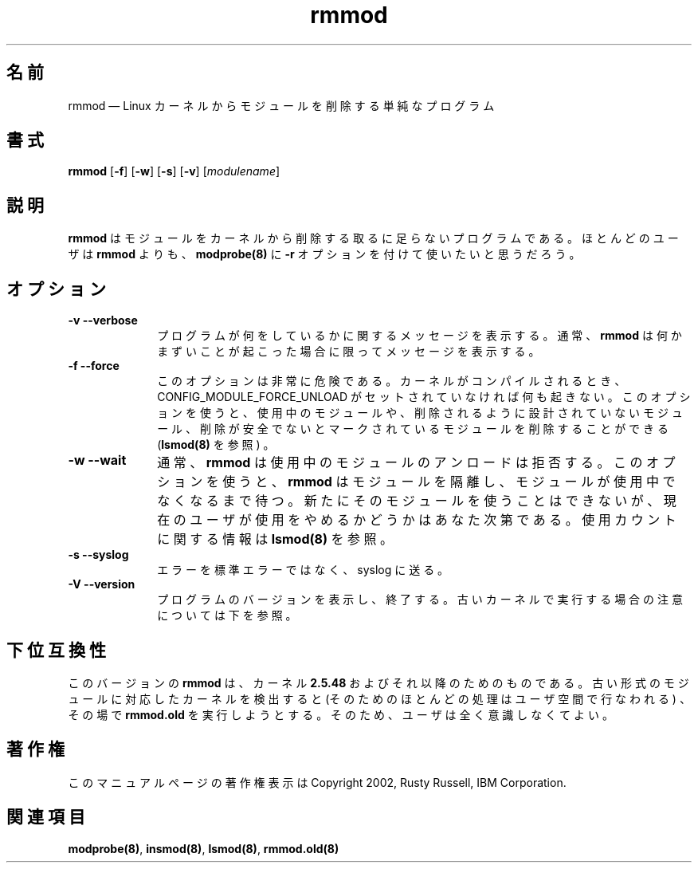 .de  P!
.fl
\!!1 setgray
.fl
\\&.\"
.fl
\!!0 setgray
.fl			\" force out current output buffer
\!!save /psv exch def currentpoint translate 0 0 moveto
\!!/showpage{}def
.fl			\" prolog
.sy sed -e 's/^/!/' \\$1\" bring in postscript file
\!!psv restore
.
.de pF
.ie     \\*(f1 .ds f1 \\n(.f
.el .ie \\*(f2 .ds f2 \\n(.f
.el .ie \\*(f3 .ds f3 \\n(.f
.el .ie \\*(f4 .ds f4 \\n(.f
.el .tm ? font overflow
.ft \\$1
..
.\" $Header: /JM/JM/manual/module-init-tools/original/man8/rmmod.8,v 1.1 2005/07/10 14:15:02 nakano Exp $
.\"
.\"	transcript compatibility for postscript use.
.\"
.\"	synopsis:  .P! <file.ps>
.\"
.de  fP
.ie     !\\*(f4 \{\
.	ft \\*(f4
.	ds f4\"
'	br \}
.el .ie !\\*(f3 \{\
.	ft \\*(f3
.	ds f3\"
'	br \}
.el .ie !\\*(f2 \{\
.	ft \\*(f2
.	ds f2\"
'	br \}
.el .ie !\\*(f1 \{\
.	ft \\*(f1
.	ds f1\"
'	br \}
.el .tm ? font underflow
..
.\"
.ds f1 
.\"
.ds f2 
.\"
.ds f3 
.\"
.ds f4 
.\" t 
.ta 8n 16n 24n 32n 40n 48n 56n 64n 72n
.\"*******************************************************************
.\"
.\" This file was generated with po4a. Translate the source file.
.\"
.\"*******************************************************************
.\"
.\" Japanese Version Copyright (C) 2005 Suzuki Takashi
.\"         all rights reserved.
.\" Translated Sat Jul  9 16:58:55 JST 2005
.\"         by Suzuki Takashi <JM@linux.or.jp>.
.\"
.TH rmmod 8   
.SH 名前
rmmod \(em Linux カーネルからモジュールを削除する単純なプログラム
.SH 書式
.PP
\fBrmmod\fP [\fB\-f\fP] [\fB\-w\fP] [\fB\-s\fP] [\fB\-v\fP] [\fImodulename\fP]
.SH 説明
.PP
\fBrmmod\fP はモジュールをカーネルから削除する 取るに足らないプログラムである。 ほとんどのユーザは \fBrmmod\fP よりも、
\fBmodprobe\fP\fB(8)\fP に \fB\-r\fP オプションを付けて使いたいと思うだろう。
 
.SH オプション
.IP "\fB\-v\fP \fB\-\-verbose\fP         " 10
プログラムが何をしているかに関するメッセージを表示する。 通常、 \fBrmmod\fP は何かまずいことが起こった場合に限って メッセージを表示する。
 
.IP "\fB\-f\fP \fB\-\-force\fP         " 10
このオプションは非常に危険である。 カーネルがコンパイルされるとき、 CONFIG_MODULE_FORCE_UNLOAD
がセットされていなければ何も起きない。 このオプションを使うと、 使用中のモジュールや、 削除されるように設計されていないモジュール、
削除が安全でないとマークされているモジュールを削除することができる (\fBlsmod\fP\fB(8)\fP を参照) 。
 
.IP "\fB\-w\fP \fB\-\-wait\fP         " 10
通常、 \fBrmmod\fP は 使用中のモジュールのアンロードは拒否する。 このオプションを使うと、 \fBrmmod\fP はモジュールを隔離し、
モジュールが使用中でなくなるまで待つ。 新たにそのモジュールを使うことはできないが、 現在のユーザが使用をやめるかどうかはあなた次第である。
使用カウントに関する情報は \fBlsmod\fP\fB(8)\fP を参照。
 
.IP "\fB\-s\fP \fB\-\-syslog\fP         " 10
エラーを標準エラーではなく、 syslog に送る。
 
.IP "\fB\-V\fP \fB\-\-version\fP         " 10
プログラムのバージョンを表示し、終了する。
古いカーネルで実行する場合の注意については下を参照。
 
.SH 下位互換性
.PP
このバージョンの \fBrmmod\fP は、 カーネル \fB2.5.48\fP およびそれ以降のためのものである。
古い形式のモジュールに対応したカーネルを検出すると (そのためのほとんどの処理はユーザ空間で行なわれる) 、 その場で \fBrmmod.old\fP
を実行しようとする。 そのため、ユーザは全く意識しなくてよい。
 
.SH 著作権
.PP
このマニュアルページの著作権表示は Copyright 2002, Rusty Russell, IBM Corporation.
 
.SH 関連項目
.PP
\fBmodprobe\fP\fB(8)\fP, \fBinsmod\fP\fB(8)\fP, \fBlsmod\fP\fB(8)\fP, \fBrmmod.old\fP\fB(8)\fP
.\" created by instant / docbook-to-man, Thu 30 Oct 2003, 11:07 
